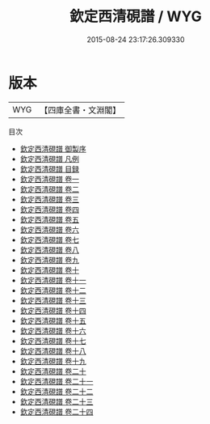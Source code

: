 #+TITLE: 欽定西清硯譜 / WYG
#+DATE: 2015-08-24 23:17:26.309330
* 版本
 |       WYG|【四庫全書・文淵閣】|
目次
 - [[file:KR3i0009_000.txt::000-1a][欽定西清硯譜 御製序]]
 - [[file:KR3i0009_000.txt::000-3a][欽定西清硯譜 凡例]]
 - [[file:KR3i0009_000.txt::000-8a][欽定西清硯譜 目録]]
 - [[file:KR3i0009_001.txt::001-1a][欽定西清硯譜 卷一]]
 - [[file:KR3i0009_002.txt::002-1a][欽定西清硯譜 卷二]]
 - [[file:KR3i0009_003.txt::003-1a][欽定西清硯譜 卷三]]
 - [[file:KR3i0009_004.txt::004-1a][欽定西清硯譜 卷四]]
 - [[file:KR3i0009_005.txt::005-1a][欽定西清硯譜 卷五]]
 - [[file:KR3i0009_006.txt::006-1a][欽定西清硯譜 卷六]]
 - [[file:KR3i0009_007.txt::007-1a][欽定西清硯譜 卷七]]
 - [[file:KR3i0009_008.txt::008-1a][欽定西清硯譜 卷八]]
 - [[file:KR3i0009_009.txt::009-1a][欽定西清硯譜 卷九]]
 - [[file:KR3i0009_010.txt::010-1a][欽定西清硯譜 卷十]]
 - [[file:KR3i0009_011.txt::011-1a][欽定西清硯譜 卷十一]]
 - [[file:KR3i0009_012.txt::012-1a][欽定西清硯譜 卷十二]]
 - [[file:KR3i0009_013.txt::013-1a][欽定西清硯譜 卷十三]]
 - [[file:KR3i0009_014.txt::014-1a][欽定西清硯譜 卷十四]]
 - [[file:KR3i0009_015.txt::015-1a][欽定西清硯譜 卷十五]]
 - [[file:KR3i0009_016.txt::016-1a][欽定西清硯譜 卷十六]]
 - [[file:KR3i0009_017.txt::017-1a][欽定西清硯譜 卷十七]]
 - [[file:KR3i0009_018.txt::018-1a][欽定西清硯譜 卷十八]]
 - [[file:KR3i0009_019.txt::019-1a][欽定西清硯譜 卷十九]]
 - [[file:KR3i0009_020.txt::020-1a][欽定西清硯譜 卷二十]]
 - [[file:KR3i0009_021.txt::021-1a][欽定西清硯譜 卷二十一]]
 - [[file:KR3i0009_022.txt::022-1a][欽定西清硯譜 卷二十二]]
 - [[file:KR3i0009_023.txt::023-1a][欽定西清硯譜 卷二十三]]
 - [[file:KR3i0009_024.txt::024-1a][欽定西清硯譜 卷二十四]]
